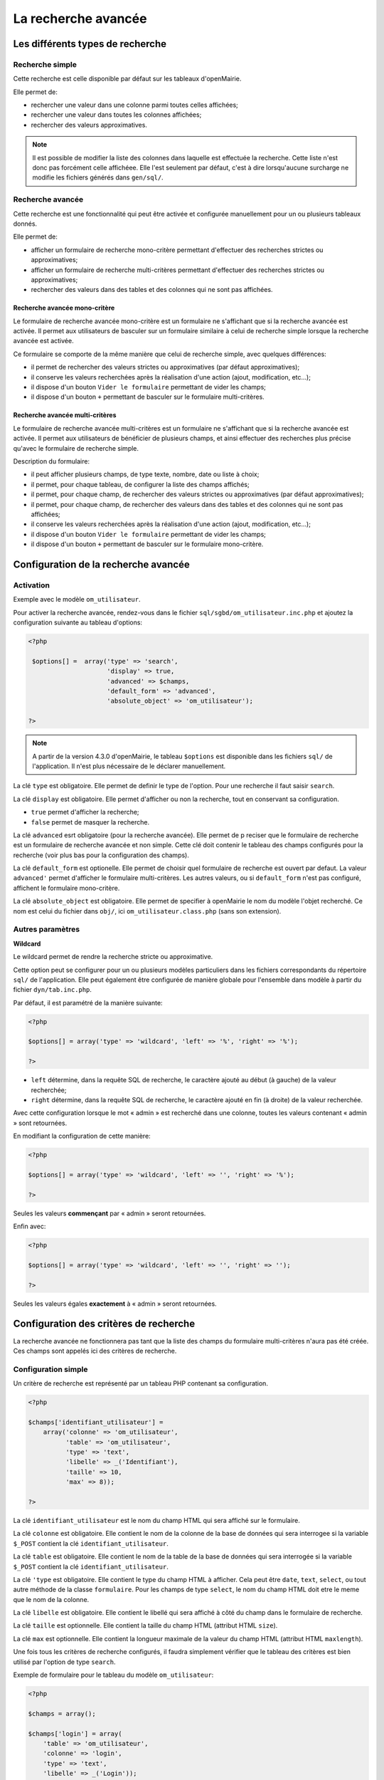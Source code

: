 ====================
La recherche avancée
====================

Les différents types de recherche
=================================

Recherche simple
----------------

Cette recherche est celle disponible par défaut sur les tableaux d'openMairie.

Elle permet de:

- rechercher une valeur dans une colonne parmi toutes celles affichées;
- rechercher une valeur dans toutes les colonnes affichées;
- rechercher des valeurs approximatives.

.. note::
   Il est possible de modifier la liste des colonnes dans laquelle est effectuée
   la recherche. Cette liste n'est donc pas forcément celle affichéee. Elle
   l'est seulement par défaut, c'est à dire lorsqu'aucune surcharge ne modifie
   les fichiers générés dans ``gen/sql/``.

Recherche avancée
-----------------

Cette recherche est une fonctionnalité qui peut être activée et configurée
manuellement pour un ou plusieurs tableaux donnés.

Elle permet de:

- afficher un formulaire de recherche mono-critère permettant d'effectuer des
  recherches strictes ou approximatives;
- afficher un formulaire de recherche multi-critères permettant d'effectuer
  des recherches strictes ou approximatives;
- rechercher des valeurs dans des tables et des colonnes qui ne sont pas
  affichées.

Recherche avancée mono-critère
..............................

Le formulaire de recherche avancée mono-critère est un formulaire ne s'affichant
que si la recherche avancée est activée. Il permet aux utilisateurs de basculer
sur un formulaire similaire à celui de recherche simple lorsque la recherche
avancée est activée.

Ce formulaire se comporte de la même manière que celui de recherche simple, avec
quelques différences:

- il permet de rechercher des valeurs strictes ou approximatives (par défaut
  approximatives);
- il conserve les valeurs recherchées après la réalisation d'une action (ajout,
  modification, etc...);
- il dispose d'un bouton ``Vider le formulaire`` permettant de vider les champs;
- il dispose d'un bouton ``+`` permettant de basculer sur le formulaire
  multi-critères.

Recherche avancée multi-critères
................................

Le formulaire de recherche avancée multi-critères est un formulaire ne
s'affichant que si la recherche avancée est activée. Il permet aux utilisateurs
de bénéficier de plusieurs champs, et ainsi effectuer des recherches plus
précise qu'avec le formulaire de recherche simple.

Description du formulaire:

- il peut afficher plusieurs champs, de type texte, nombre, date ou liste à
  choix;
- il permet, pour chaque tableau, de configurer la liste des champs affichés;
- il permet, pour chaque champ, de rechercher des valeurs strictes ou
  approximatives (par défaut approximatives);
- il permet, pour chaque champ, de rechercher des valeurs dans des tables et
  des colonnes qui ne sont pas affichées;
- il conserve les valeurs recherchées après la réalisation d'une action (ajout,
  modification, etc...);
- il dispose d'un bouton ``Vider le formulaire`` permettant de vider les champs;
- il dispose d'un bouton ``+`` permettant de basculer sur le formulaire
  mono-critère.

Configuration de la recherche avancée
=====================================

Activation
----------

Exemple avec le modèle ``om_utilisateur``.

Pour activer la recherche avancée, rendez-vous dans le fichier
``sql/sgbd/om_utilisateur.inc.php`` et ajoutez la configuration suivante au
tableau d'options:

.. code-block:: php

   <?php

    $options[] =  array('type' => 'search',
                        'display' => true,
                        'advanced' => $champs,
                        'default_form' => 'advanced',
                        'absolute_object' => 'om_utilisateur');

   ?>

.. note::
   A partir de la version 4.3.0 d'openMairie, le tableau ``$options`` est
   disponible dans les fichiers ``sql/`` de l'application. Il n'est plus
   nécessaire de le déclarer manuellement.

La clé ``type`` est obligatoire. Elle permet de definir le type de l'option.
Pour une recherche il faut saisir ``search``.

La clé ``display`` est obligatoire. Elle permet d'afficher ou non la recherche,
tout en conservant sa configuration.

- ``true`` permet d'afficher la recherche;
- ``false`` permet de masquer la recherche.

La clé ``advanced`` esrt obligatoire (pour la recherche avancée). Elle permet de p
reciser que le formulaire de recherche est un formulaire de recherche avancée et
non simple. Cette clé doit contenir le tableau des champs configurés pour la
recherche (voir plus bas pour la configuration des champs).

La clé ``default_form`` est optionelle. Elle permet de choisir quel formulaire
de recherche est ouvert par defaut. La valeur ``advanced'`` permet d'afficher le
formulaire multi-critères. Les autres valeurs, ou si ``default_form`` n'est pas
configuré, affichent le formulaire mono-critère.

La clé ``absolute_object`` est obligatoire. Elle permet de specifier à
openMairie le nom du modèle l'objet recherché. Ce nom est celui du fichier dans
``obj/``, ici ``om_utilisateur.class.php`` (sans son extension).

Autres paramètres
-----------------

**Wildcard**

Le wildcard permet de rendre la recherche stricte ou approximative.

Cette option peut se configurer pour un ou plusieurs modèles particuliers dans
les fichiers correspondants du répertoire ``sql/`` de l'application. Elle peut
également être configurée de manière globale pour l'ensemble dans modèle
à partir du fichier ``dyn/tab.inc.php``.

Par défaut, il est paramétré de la manière suivante:

.. code-block:: php

   <?php

   $options[] = array('type' => 'wildcard', 'left' => '%', 'right' => '%');

   ?>

- ``left`` détermine, dans la requête SQL de recherche, le caractère ajouté au
  début (à gauche) de la valeur recherchée;
- ``right`` détermine, dans la requête SQL de recherche, le caractère ajouté en
  fin (à droite) de la valeur recherchée.

Avec cette configuration lorsque le mot « admin » est recherché dans une
colonne, toutes les valeurs contenant « admin » sont retournées.

En modifiant la configuration de cette manière:

.. code-block:: php

   <?php

   $options[] = array('type' => 'wildcard', 'left' => '', 'right' => '%');

   ?>

Seules les valeurs **commençant** par « admin » seront retournées.


Enfin avec:

.. code-block:: php

   <?php

   $options[] = array('type' => 'wildcard', 'left' => '', 'right' => '');

   ?>

Seules les valeurs égales **exactement** à « admin » seront retournées.

Configuration des critères de recherche
=======================================

La recherche avancée ne fonctionnera pas tant que la liste des champs du
formulaire multi-critères n'aura pas été créée. Ces champs sont appelés ici des
critères de recherche.

Configuration simple
--------------------

Un critère de recherche est représenté par un tableau PHP contenant sa
configuration.

.. code-block:: php

   <?php

   $champs['identifiant_utilisateur'] =
       array('colonne' => 'om_utilisateur',
             'table' => 'om_utilisateur',
             'type' => 'text',
             'libelle' => _('Identifiant'),
             'taille' => 10,
             'max' => 8));

   ?>


La clé ``identifiant_utilisateur`` est le nom du champ HTML qui sera affiché
sur le formulaire.

La clé ``colonne`` est obligatoire. Elle contient le nom de la colonne de la
base de données qui sera interrogee si la variable ``$_POST`` contient la clé
``identifiant_utilisateur``.

La clé ``table``  est obligatoire. Elle contient le nom de la table de la base
de données qui sera interrogée si la variable ``$_POST`` contient la clé
``identifiant_utilisateur``.

La clé ``'type`` est obligatoire. Elle contient le type du champ HTML à
afficher. Cela peut être ``date``, ``text``, ``select``, ou tout autre méthode
de la classe ``formulaire``. Pour les champs de type ``select``, le nom du champ
HTML doit etre le meme que le nom de la colonne.

La clé ``libelle`` est obligatoire. Elle contient le libellé qui sera affiché à
côté du champ dans le formulaire de recherche.

La clé ``taille`` est optionnelle. Elle contient la taille du champ HTML
(attribut HTML ``size``).

La clé ``max`` est optionnelle. Elle contient la longueur maximale de la valeur
du champ HTML (attribut HTML ``maxlength``).

Une fois tous les critères de recherche configurés, il faudra simplement
vérifier que le tableau des critères est bien utilisé par l'option de type
``search``.

Exemple de formulaire pour le tableau du modèle ``om_utilisateur``:

.. code-block:: php

   <?php

   $champs = array();

   $champs['login'] = array(
       'table' => 'om_utilisateur',
       'colonne' => 'login',
       'type' => 'text',
       'libelle' => _('Login'));
   
   $champs['email'] = array(
       'table' => 'om_utilisateur',
       'colonne' => 'email',
       'type' => 'text',
       'libelle' => _('E-mail'));
   
   $champs['om_profil'] = array(
       'table' => 'om_utilisateur',
       'colonne' => 'om_profil',
       'type' => 'select',
       'libelle' => _('Profil'));

    $options[] =  array('type' => 'search',
                        'display' => true,
                        'advanced' => $champs,
                        'default_form' => 'advanced',
                        'absolute_object' => 'om_utilisateur');

   ?>

Configuration avancée
---------------------

Créer un intervalle de date
...........................

Exemple: recherche des utilisateurs crées entre telle et telle date.

.. code-block:: php

   <?php

   $champs['date_de_creation'] =
       array('colonne' => 'creation_date',
             'table' => 'user',
             'libelle' => _('Date de creation'),
             'type' => 'date',
             'where' => 'intervaldate');

   ?>

Cette configuration permet de créer deux champs HTML ``datepicker``:

- ``date_de_creation_min`` : permettra de saisir une date minimale
- ``date_de_creation_max`` : permettra de saisir une date maximale

Ces champs permettent de rechercher les uilisateurs dont la date de de creations
est incluse dans l'intervalle saisi, bornes comprises. Il est possible de ne
saisir qu'une seule date afin de rechercher les utilisateurs ayant été crées
avant ou après une date particuliere.

Créer un champ de recherche avec menu deroulant personnalisé
............................................................

Exemple: recherche des utilisateurs administrateurs.

**L'information se trouve directement dans la table interrogée.**

.. code-block:: php

   <?php

   // soit 'user' une table contenant la colonne 'is_admin'

   $args = array();
   $args[0] = array('', 'true', 'false');
   $args[1] = array(_('Tous'), _('Oui'), _('Non'));

   $champs['administrator'] =
       array('colonne' => 'is_admin',
             'table' => 'user',
             'libelle' => _('Administrateur'),
             'type' => 'select',
             'subtype' => 'manualselect',
             'args' => $args);

   ?>

Cette configuration permet de créer un champ HTML de type ``select`` avec trois
choix:

- Tous (valeur '');
- Oui (valeur ``true``);
- Non (valeur ``false``).

Le tableau ``$args[0]`` contient les valeurs associées aux choix. Elles seront
recherchées telles quelles dans la base de données.

En selectionnant « Oui », la requête SQL de recherche sera construite comme
suit:

.. code-block:: sql

   -- PostgresSQL
   WHERE user.is_admin::varchar like 'true'

Il est possible de saisir n'importe quelle chaîne de caractères dans
``$args[0]`` et pas seulement des valeurs booléennes.

Attention cette recherche n'est pas sensible a la casse. Plusieurs
fonctions de formatage sont appelées sur ``user.is_admin`` avant de
tester l'egalité.
